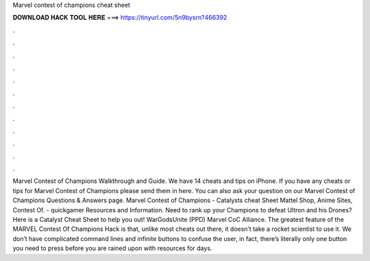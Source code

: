 Marvel contest of champions cheat sheet

𝐃𝐎𝐖𝐍𝐋𝐎𝐀𝐃 𝐇𝐀𝐂𝐊 𝐓𝐎𝐎𝐋 𝐇𝐄𝐑𝐄 ===> https://tinyurl.com/5n9bysrn?466392

.

.

.

.

.

.

.

.

.

.

.

.

Marvel Contest of Champions Walkthrough and Guide. We have 14 cheats and tips on iPhone. If you have any cheats or tips for Marvel Contest of Champions please send them in here. You can also ask your question on our Marvel Contest of Champions Questions & Answers page. Marvel Contest of Champions - Catalysts cheat Sheet Mattel Shop, Anime Sites, Contest Of.  - quickgamer Resources and Information. Need to rank up your Champions to defeat Ultron and his Drones? Here is a Catalyst Cheat Sheet to help you out! WarGodsUnite (PPD) Marvel CoC Alliance. The greatest feature of the MARVEL Contest Of Champions Hack is that, unlike most cheats out there, it doesn’t take a rocket scientist to use it. We don’t have complicated command lines and infinite buttons to confuse the user, in fact, there’s literally only one button you need to press before you are rained upon with resources for days.